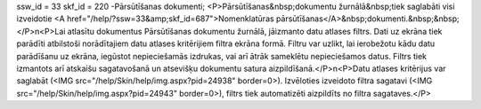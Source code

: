 ssw_id = 33skf_id = 220-Pārsūtīšanas dokumenti;<P>Pārsūtīšanas&nbsp;dokumentu žurnālā&nbsp;tiek saglabāti visi izveidotie <A href="/help/?ssw=33&amp;skf_id=687">Nomenklatūras pārsūtīšanas</A>&nbsp;dokumenti.&nbsp;&nbsp;</P>\n<P>Lai atlasītu dokumentus Pārsūtīšanas dokumentu žurnālā, jāizmanto datu atlases filtrs. Dati uz ekrāna tiek parādīti atbilstoši norādītajiem datu atlases kritērijiem filtra ekrāna formā. Filtru var uzlikt, lai ierobežotu kādu datu parādīšanu uz ekrāna, iegūstot nepieciešamās izdrukas, vai arī ātrāk sameklētu nepieciešamos datus. Filtrs tiek izmantots arī atskaišu sagatavošanā un atsevišķu dokumentu satura aizpildīšanā.</P>\n<P>Datu atlases kritērijus var saglabāt (<IMG src="/help/Skin/help/img.aspx?pid=24938" border=0>). Izvēloties izveidoto filtra sagatavi (<IMG src="/help/Skin/help/img.aspx?pid=24943" border=0>), filtrs tiek automatizēti aizpildīts no filtra sagataves.</P>